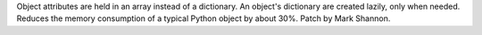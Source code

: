 Object attributes are held in an array instead of a dictionary. An object's
dictionary are created lazily, only when needed. Reduces the memory
consumption of a typical Python object by about 30%. Patch by Mark Shannon.
